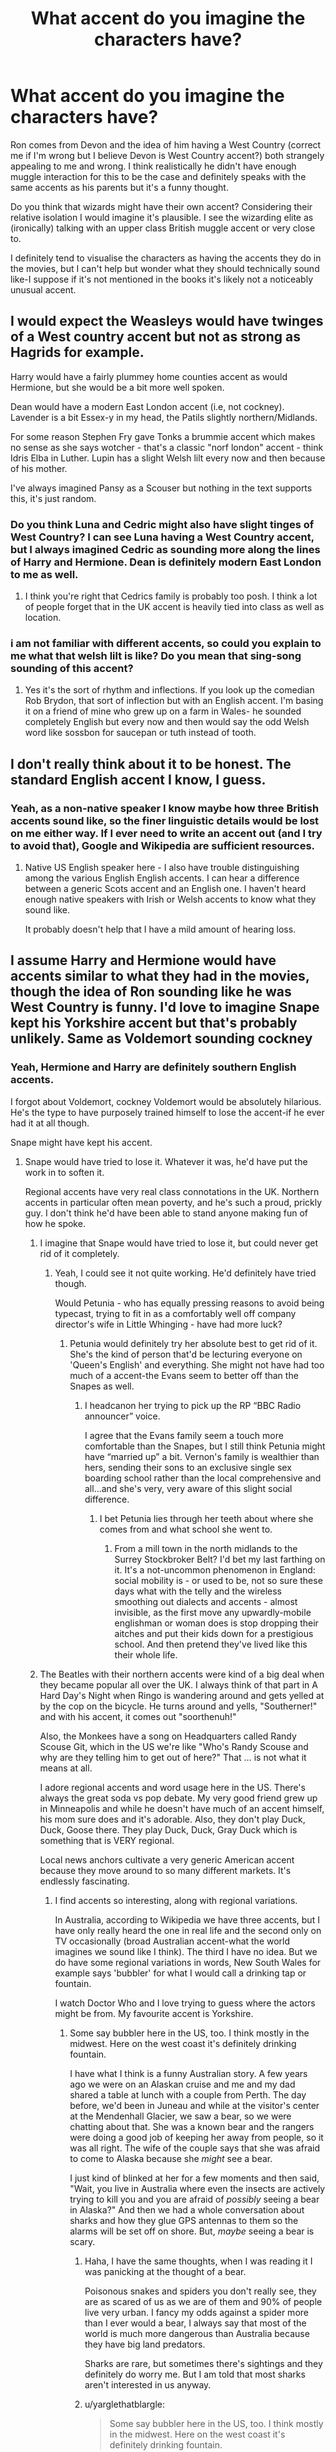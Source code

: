 #+TITLE: What accent do you imagine the characters have?

* What accent do you imagine the characters have?
:PROPERTIES:
:Author: elizabnthe
:Score: 40
:DateUnix: 1535020108.0
:DateShort: 2018-Aug-23
:FlairText: Discussion
:END:
Ron comes from Devon and the idea of him having a West Country (correct me if I'm wrong but I believe Devon is West Country accent?) both strangely appealing to me and wrong. I think realistically he didn't have enough muggle interaction for this to be the case and definitely speaks with the same accents as his parents but it's a funny thought.

Do you think that wizards might have their own accent? Considering their relative isolation I would imagine it's plausible. I see the wizarding elite as (ironically) talking with an upper class British muggle accent or very close to.

I definitely tend to visualise the characters as having the accents they do in the movies, but I can't help but wonder what they should technically sound like-I suppose if it's not mentioned in the books it's likely not a noticeably unusual accent.


** I would expect the Weasleys would have twinges of a West country accent but not as strong as Hagrids for example.

Harry would have a fairly plummey home counties accent as would Hermione, but she would be a bit more well spoken.

Dean would have a modern East London accent (i.e, not cockney). Lavender is a bit Essex-y in my head, the Patils slightly northern/Midlands.

For some reason Stephen Fry gave Tonks a brummie accent which makes no sense as she says wotcher - that's a classic "norf london" accent - think Idris Elba in Luther. Lupin has a slight Welsh lilt every now and then because of his mother.

I've always imagined Pansy as a Scouser but nothing in the text supports this, it's just random.
:PROPERTIES:
:Author: FloreatCastellum
:Score: 38
:DateUnix: 1535025542.0
:DateShort: 2018-Aug-23
:END:

*** Do you think Luna and Cedric might also have slight tinges of West Country? I can see Luna having a West Country accent, but I always imagined Cedric as sounding more along the lines of Harry and Hermione. Dean is definitely modern East London to me as well.
:PROPERTIES:
:Author: elizabnthe
:Score: 7
:DateUnix: 1535026714.0
:DateShort: 2018-Aug-23
:END:

**** I think you're right that Cedrics family is probably too posh. I think a lot of people forget that in the UK accent is heavily tied into class as well as location.
:PROPERTIES:
:Author: FloreatCastellum
:Score: 19
:DateUnix: 1535027078.0
:DateShort: 2018-Aug-23
:END:


*** i am not familiar with different accents, so could you explain to me what that welsh lilt is like? Do you mean that sing-song sounding of this accent?
:PROPERTIES:
:Author: Amata69
:Score: 5
:DateUnix: 1535040098.0
:DateShort: 2018-Aug-23
:END:

**** Yes it's the sort of rhythm and inflections. If you look up the comedian Rob Brydon, that sort of inflection but with an English accent. I'm basing it on a friend of mine who grew up on a farm in Wales- he sounded completely English but every now and then would say the odd Welsh word like sossbon for saucepan or tuth instead of tooth.
:PROPERTIES:
:Author: FloreatCastellum
:Score: 6
:DateUnix: 1535041186.0
:DateShort: 2018-Aug-23
:END:


** I don't really think about it to be honest. The standard English accent I know, I guess.
:PROPERTIES:
:Author: costryme
:Score: 27
:DateUnix: 1535020340.0
:DateShort: 2018-Aug-23
:END:

*** Yeah, as a non-native speaker I know maybe how three British accents sound like, so the finer linguistic details would be lost on me either way. If I ever need to write an accent out (and I try to avoid that), Google and Wikipedia are sufficient resources.
:PROPERTIES:
:Author: Hellstrike
:Score: 22
:DateUnix: 1535028126.0
:DateShort: 2018-Aug-23
:END:

**** Native US English speaker here - I also have trouble distinguishing among the various English English accents. I can hear a difference between a generic Scots accent and an English one. I haven't heard enough native speakers with Irish or Welsh accents to know what they sound like.

It probably doesn't help that I have a mild amount of hearing loss.
:PROPERTIES:
:Score: 1
:DateUnix: 1535078545.0
:DateShort: 2018-Aug-24
:END:


** I assume Harry and Hermione would have accents similar to what they had in the movies, though the idea of Ron sounding like he was West Country is funny. I'd love to imagine Snape kept his Yorkshire accent but that's probably unlikely. Same as Voldemort sounding cockney
:PROPERTIES:
:Author: Redhotlipstik
:Score: 11
:DateUnix: 1535021438.0
:DateShort: 2018-Aug-23
:END:

*** Yeah, Hermione and Harry are definitely southern English accents.

I forgot about Voldemort, cockney Voldemort would be absolutely hilarious. He's the type to have purposely trained himself to lose the accent-if he ever had it at all though.

Snape might have kept his accent.
:PROPERTIES:
:Author: elizabnthe
:Score: 16
:DateUnix: 1535021698.0
:DateShort: 2018-Aug-23
:END:

**** Snape would have tried to lose it. Whatever it was, he'd have put the work in to soften it.

Regional accents have very real class connotations in the UK. Northern accents in particular often mean poverty, and he's such a proud, prickly guy. I don't think he'd have been able to stand anyone making fun of how he spoke.
:PROPERTIES:
:Author: AlamutJones
:Score: 18
:DateUnix: 1535031366.0
:DateShort: 2018-Aug-23
:END:

***** I imagine that Snape would have tried to lose it, but could never get rid of it completely.
:PROPERTIES:
:Author: elizabnthe
:Score: 6
:DateUnix: 1535032903.0
:DateShort: 2018-Aug-23
:END:

****** Yeah, I could see it not quite working. He'd definitely have tried though.

Would Petunia - who has equally pressing reasons to avoid being typecast, trying to fit in as a comfortably well off company director's wife in Little Whinging - have had more luck?
:PROPERTIES:
:Author: AlamutJones
:Score: 9
:DateUnix: 1535033145.0
:DateShort: 2018-Aug-23
:END:

******* Petunia would definitely try her absolute best to get rid of it. She's the kind of person that'd be lecturing everyone on 'Queen's English' and everything. She might not have had too much of a accent-the Evans seem to better off than the Snapes as well.
:PROPERTIES:
:Author: elizabnthe
:Score: 11
:DateUnix: 1535033330.0
:DateShort: 2018-Aug-23
:END:

******** I headcanon her trying to pick up the RP “BBC Radio announcer” voice.

I agree that the Evans family seem a touch more comfortable than the Snapes, but I still think Petunia might have “married up” a bit. Vernon's family is wealthier than hers, sending their sons to an exclusive single sex boarding school rather than the local comprehensive and all...and she's very, very aware of this slight social difference.
:PROPERTIES:
:Author: AlamutJones
:Score: 8
:DateUnix: 1535033678.0
:DateShort: 2018-Aug-23
:END:

********* I bet Petunia lies through her teeth about where she comes from and what school she went to.
:PROPERTIES:
:Author: elizabnthe
:Score: 5
:DateUnix: 1535033932.0
:DateShort: 2018-Aug-23
:END:

********** From a mill town in the north midlands to the Surrey Stockbroker Belt? I'd bet my last farthing on it. It's a not-uncommon phenomenon in England: social mobility is - or used to be, not so sure these days what with the telly and the wireless smoothing out dialects and accents - almost invisible, as the first move any upwardly-mobile englishman or woman does is stop dropping their aitches and put their kids down for a prestigious school. And then pretend they've lived like this their whole life.
:PROPERTIES:
:Author: ConsiderableHat
:Score: 7
:DateUnix: 1535035357.0
:DateShort: 2018-Aug-23
:END:


***** The Beatles with their northern accents were kind of a big deal when they became popular all over the UK. I always think of that part in A Hard Day's Night when Ringo is wandering around and gets yelled at by the cop on the bicycle. He turns around and yells, "Southerner!" and with his accent, it comes out "soorthenuh!"

Also, the Monkees have a song on Headquarters called Randy Scouse Git, which in the US we're like "Who's Randy Scouse and why are they telling him to get out of here?" That ... is not what it means at all.

I adore regional accents and word usage here in the US. There's always the great soda vs pop debate. My very good friend grew up in Minneapolis and while he doesn't have much of an accent himself, his mom sure does and it's adorable. Also, they don't play Duck, Duck, Goose there. They play Duck, Duck, Gray Duck which is something that is VERY regional.

Local news anchors cultivate a very generic American accent because they move around to so many different markets. It's endlessly fascinating.
:PROPERTIES:
:Author: jenorama_CA
:Score: 4
:DateUnix: 1535044805.0
:DateShort: 2018-Aug-23
:END:

****** I find accents so interesting, along with regional variations.

In Australia, according to Wikipedia we have three accents, but I have only really heard the one in real life and the second only on TV occasionally (broad Australian accent-what the world imagines we sound like I think). The third I have no idea. But we do have some regional variations in words, New South Wales for example says 'bubbler' for what I would call a drinking tap or fountain.

I watch Doctor Who and I love trying to guess where the actors might be from. My favourite accent is Yorkshire.
:PROPERTIES:
:Author: elizabnthe
:Score: 3
:DateUnix: 1535056309.0
:DateShort: 2018-Aug-24
:END:

******* Some say bubbler here in the US, too. I think mostly in the midwest. Here on the west coast it's definitely drinking fountain.

I have what I think is a funny Australian story. A few years ago we were on an Alaskan cruise and me and my dad shared a table at lunch with a couple from Perth. The day before, we'd been in Juneau and while at the visitor's center at the Mendenhall Glacier, we saw a bear, so we were chatting about that. She was a known bear and the rangers were doing a good job of keeping her away from people, so it was all right. The wife of the couple says that she was afraid to come to Alaska because she /might/ see a bear.

I just kind of blinked at her for a few moments and then said, "Wait, you live in Australia where even the insects are actively trying to kill you and you are afraid of /possibly/ seeing a bear in Alaska?" And then we had a whole conversation about sharks and how they glue GPS antennas to them so the alarms will be set off on shore. But, /maybe/ seeing a bear is scary.
:PROPERTIES:
:Author: jenorama_CA
:Score: 3
:DateUnix: 1535057842.0
:DateShort: 2018-Aug-24
:END:

******** Haha, I have the same thoughts, when I was reading it I was panicking at the thought of a bear.

Poisonous snakes and spiders you don't really see, they are as scared of us as we are of them and 90% of people live very urban. I fancy my odds against a spider more than I ever would a bear, I always say that most of the world is much more dangerous than Australia because they have big land predators.

Sharks are rare, but sometimes there's sightings and they definitely do worry me. But I am told that most sharks aren't interested in us anyway.
:PROPERTIES:
:Author: elizabnthe
:Score: 2
:DateUnix: 1535058297.0
:DateShort: 2018-Aug-24
:END:


******** u/yarglethatblargle:
#+begin_quote
  Some say bubbler here in the US, too. I think mostly in the midwest. Here on the west coast it's definitely drinking fountain.
#+end_quote

I'm several days late on this, but fuck it, I do what I want. Mostly the use of bubbler is an east coast of Wisconsin (source: this here [[https://i.redditmedia.com/jeRTefp7oreOrfy1jLsdgoLUXadfOVw8PKwTq2fVWBM.jpg?fit=crop&crop=faces%2Centropy&arh=2&w=960&s=305705a086882d8c006d5bbf4b78b729][map]]), since the original brand of drinking fountain was, if I recall correctly, Bubbler. Also seems to be used in Rhode Island? Never noticed that before.
:PROPERTIES:
:Author: yarglethatblargle
:Score: 2
:DateUnix: 1535514972.0
:DateShort: 2018-Aug-29
:END:

********* TIL Wisconsin has an east coast.
:PROPERTIES:
:Author: jenorama_CA
:Score: 2
:DateUnix: 1535515924.0
:DateShort: 2018-Aug-29
:END:

********** It would be the only coast, but it does have a coast with Superior up north. So it has an east coast and north coast.
:PROPERTIES:
:Author: yarglethatblargle
:Score: 1
:DateUnix: 1535516577.0
:DateShort: 2018-Aug-29
:END:


**** I honestly don't know if it's possible to pinpoint Snape's accent beneath all the hissing and sneering. (I really, really picture him sounding like a Dastardy Whiplash cartoon villain. Think a sort of Tim Curry type of voice when he's being all snide and vainglorious.)
:PROPERTIES:
:Author: Achille-Talon
:Score: 5
:DateUnix: 1535021990.0
:DateShort: 2018-Aug-23
:END:


*** It might not be Yorkshire. There are several places where somewhere like Spinner's End could be. Mill towns were all over the North and the top of the Midlands.

Personally, I put it in Derbyshire. :)

Interestingly, that would mean /Petunia/ also has that accent. She's almost certainly tried to change the way she speaks to avoid any class or regional connotations, but...
:PROPERTIES:
:Author: AlamutJones
:Score: 9
:DateUnix: 1535031227.0
:DateShort: 2018-Aug-23
:END:

**** I think, more entertainingly, /Lily/ should have the same accent as well.

We have no clue where Godric's Hollow is though, correct?
:PROPERTIES:
:Author: jpk17041
:Score: 8
:DateUnix: 1535031538.0
:DateShort: 2018-Aug-23
:END:

***** Pottermore says somewhere in the West Country, though we don't know where. Probably Gloucestershire, given how much time the Trio spend in the Forest of Dean around Christmas...
:PROPERTIES:
:Author: AlamutJones
:Score: 8
:DateUnix: 1535031849.0
:DateShort: 2018-Aug-23
:END:

****** I always thought Godric's Hollow was in Wales for some reason, but I don't know where I got that... it's not a Welsh name.
:PROPERTIES:
:Author: denarii
:Score: 3
:DateUnix: 1535040799.0
:DateShort: 2018-Aug-23
:END:


***** It's in Cornwall.
:PROPERTIES:
:Author: jenorama_CA
:Score: 1
:DateUnix: 1535044841.0
:DateShort: 2018-Aug-23
:END:


**** I always had a head cannon for Yorkshire because I was into the Wuthering Heights parallels. And Petunia seems so much like Hyacinth Bucket that of course she'd put on airs. The wife of a company director has to have a posh southern accent
:PROPERTIES:
:Author: Redhotlipstik
:Score: 5
:DateUnix: 1535031364.0
:DateShort: 2018-Aug-23
:END:

***** Yorkshire is definitely an option. So is Lancashire, but that's the most comforting accent in the world to me - my mother's family came from Lancashire, that's how my grandparents spoke - so of course Snape can't have it!
:PROPERTIES:
:Author: AlamutJones
:Score: 3
:DateUnix: 1535031622.0
:DateShort: 2018-Aug-23
:END:

****** Hey I'm writing some characters from Lancashire at the moment and while I'm not trying to write it phonetically I'd really appreciate any little idioms or quirks of speech you think would come up? X
:PROPERTIES:
:Author: FloreatCastellum
:Score: 3
:DateUnix: 1535037755.0
:DateShort: 2018-Aug-23
:END:

******* Well, posting this from Lancashire, having been born and brought up here, and assuming you don't want to get into the really fine local variations, the obvious one is a few extra contractions, mostly of 'to the,' 'of the' and 'with the'.

For some reason I've never been able to fathom, those are written differently than they're pronounced, so where I'd /say/ "I'm going to't pub wi't dog for a pint o't new beer they're serving", for some reason it gets written "I'm going to t'pub wi' t'dog for a pint of t'new beer they're serving." Never figured out why that was, but that's been the convention as long as I can remember.

There's a few irregular past tenses: treated becomes 'tret', frightened becomes 'frit', beaten becomes 'bet'.

Although, and this can't be emphasised enough: in this day and age, most of the old dialect is used sarcastically or for comic emphasis. And we tend to tone the accent down for non-speakers. A /lot/. Except when unleashing a torrent of Authentic Northern Gibberish would be funny.

If you want to actually hear a fairly broad range of Lancashaire accents, though, there's plenty of Coronation Street clips and episodes on Youtube. In particular, [[https://www.youtube.com/watch?v=KPlieHy6SjM]] features Roy Barraclough, who's from Preston, pretty much dead centre of Lancashire and kind of an average of all the Lancashire accents that aren't Liverpool (where they speak Scouse, practically a different language) or Manchester (where they use most of the same dialect but have an easily-mocked accent, they sound like aliens from one of those other planets that have a north). Most of the rest of the characters you hear (apart from the token posh bird) have various shades of Lancashire accent, with only a couple who're authentically Manchester.

(If you want what Augusta Longbottom /almost certainly/ sounds like, look up Roy Barrclough's skits with Les Dawson, the two of them in drag as Cissie and Ada. Augusta grew up Ada, but nowadays she cracks on she's been Cissie all along...)
:PROPERTIES:
:Author: ConsiderableHat
:Score: 2
:DateUnix: 1535060571.0
:DateShort: 2018-Aug-24
:END:

******** Super helpful, thanks!
:PROPERTIES:
:Author: FloreatCastellum
:Score: 2
:DateUnix: 1535092966.0
:DateShort: 2018-Aug-24
:END:


**** u/ConsiderableHat:
#+begin_quote
  Personally, I put it in Derbyshire. :)
#+end_quote

North Derybshire, somewhere on the northern fringe of the potteries, where the cotton industry had its birth and so you get places named things like 'Spinners End' and 'Mill Road'.

(Which leads to my personal headcanon that among the many, many reasons Snape hated Potter is that the long-running school rivalry ruined being a Stoke City* fan for him.)

* Stoke City FC are also known as The Potters.
:PROPERTIES:
:Author: ConsiderableHat
:Score: 4
:DateUnix: 1535035691.0
:DateShort: 2018-Aug-23
:END:

***** You think he's into football?

I could see him quite enjoying cricket - the precision of all those statistics and numbers, the strategy of a multi-day match in changing conditions - but I never thought about football...
:PROPERTIES:
:Author: AlamutJones
:Score: 2
:DateUnix: 1535036651.0
:DateShort: 2018-Aug-23
:END:

****** I'm basing it on the cues we get about his social background in the context of late 50s/60s England. He'd have grown up in a football household, and - assuming he didn't disdain all muggle sports after a few years of Hogwarts and fitting in with the crowd he fell in with - would have tried to make out that he'd always followed the cricket once he started losing his accent and really /working/ that chip on his shoulder.

Cricket as a working-class sport /was/ a thing, but only in some of the First-Class counties - Lancashire and Yorkshire being the two most notable ones. Derbyshire, to the best of my recollection, wasn't among them, and even if it was, it would've been in the mining parts, not the cotton-spinning parts.

There was an old belief - how based in fact I couldn't say, the real cricket buff in my family was my grandmother, and she's some years past me being able to pick her brains on the matter - that there was something about working in a coal mine that turned out horrifying pace bowlers. The Yorkshire side just had to yell down a mineshaft when they needed another fast bowler, as Nana used to put it.
:PROPERTIES:
:Author: ConsiderableHat
:Score: 1
:DateUnix: 1535039029.0
:DateShort: 2018-Aug-23
:END:

******* You're right about the cues and what would have been expected of him, I think. His dad and the boys around him probably loved football. Still, I have to wonder...how well would a boy like Sev Snape have actually /met/ those expectations of working class masculinity?

I wouldn't be surprised if he was a misfit among the Muggle boys just as much as he became later at Hogwarts. Why else would his best friend be a girl, and one who doesn't seem to be as far down the socioeconomic pile as he is?

Picture this.

Toby Snape loves the footie. He'd like nothing more than for his only son to play...but Sev's a bit clumsy, he's not that quick, and honestly when he's on the pitch he just seems /not quite interested/, or at any rate not as interested as Toby would like him to be. Not as much as Toby thinks a boy should be.

Kid's got a ratty old Wisden in his room though. He doesn't actually play, mind you, but he follows the results when he can and likes playing with the numbers in his head. Making the statistics make sense pleases him.

Toby thinks this is a bit shit. Sev and the cricket feels a bit poncy and soft, bit too much like giving himself airs and trying to be something he's not. Why can't the bloody boy just be normal?!
:PROPERTIES:
:Author: AlamutJones
:Score: 4
:DateUnix: 1535040541.0
:DateShort: 2018-Aug-23
:END:

******** Oh, my word, /yes/!

And, of course, the Evans household is the kind of place where they always tune in to the Home Service for the Test and County coverage, so he's round there a /lot/.

Edit to add: And, if the Snape household had been only fifty miles to the north, Toby would never have thought of cricket as soft. Pretty sure I lost about ten points of IQ to short pitched balls off tarmac wickets between the ages of fifteen and twenty.
:PROPERTIES:
:Author: ConsiderableHat
:Score: 1
:DateUnix: 1535040852.0
:DateShort: 2018-Aug-23
:END:

********* Told you so :P

It's as chatty as he gets, having it out with Harry Evans about the merits of reverse swing under such and such conditions, but even then he's still pretty quiet.
:PROPERTIES:
:Author: AlamutJones
:Score: 1
:DateUnix: 1535041387.0
:DateShort: 2018-Aug-23
:END:

********** u/ConsiderableHat:
#+begin_quote
  having it out with Harry Evans about the merits of reverse swing under such and such conditions
#+end_quote

I'm with Toby Snape on this one: soft. But then I learned the game in a neighbourhood where it - at the pick-up game level, at least, the County side aren't quite such hooligans - was treated as a blood sport. At least by the bigger lads that could bowl pace.
:PROPERTIES:
:Author: ConsiderableHat
:Score: 1
:DateUnix: 1535042460.0
:DateShort: 2018-Aug-23
:END:

*********** If he actually had to face a really mean, nipping pace bowler, he'd be a cack-handed mess. Sev's not much of a cricketer. But he likes the precision, and he likes having a whole vocabulary of words and context that he understands but no one around him does.

It's like a secret.
:PROPERTIES:
:Author: AlamutJones
:Score: 2
:DateUnix: 1535072645.0
:DateShort: 2018-Aug-24
:END:


**** I for some reason have decided Snape is a Geordie.... not backed up at all but... idk
:PROPERTIES:
:Author: knopflerpettydylan
:Score: 2
:DateUnix: 1535041486.0
:DateShort: 2018-Aug-23
:END:


** Honestly, I read in an American accent (California American, specifically) because I'm American. The thought of trying to read with any other English accent seems really daunting to me.

I don't think wizards would have their own accent, I'm not sure they're isolated enough. Again, I'm just thinking of the U.S. here because that's what I know best, but I imagine that a wizard living in Alabama would have a deep southern accent, whereas one that lives in California would have the west coast accent.

I do, however, think they could be oblivious to the muggle lingo of their region. For instance, New Yorkers saying its "brick" outside and meaning cold, or people in Northern California saying they're "finna" (gonna) do something.
:PROPERTIES:
:Author: klay-stan
:Score: 5
:DateUnix: 1535024049.0
:DateShort: 2018-Aug-23
:END:

*** Haha, definitely read in my own accent. But sometimes I find myself wondering what the characters might actually sound like (mostly because I have a fascination with accents).

Wizards do seem to have limited interaction with muggles sometimes, on the other hand that don't seem to speak all that differently so they probably don't have quite the right isolation to have a completely different accent. Wizards have a lot more freedom of movement then muggles, able to essentially apparate all over the UK whenever they feel like, so that might have influenced them into having a more generic accent potentially.
:PROPERTIES:
:Author: elizabnthe
:Score: 5
:DateUnix: 1535025097.0
:DateShort: 2018-Aug-23
:END:


*** Yeah, if I try I can read in an RP accent, but it requires concentration. As far as other British accents.. I can recognize many of them, but can't really reproduce them well, not even in my head. Though it's much easier if the writer alters the spelling to try to convey the accent, ya get me bruv?

#+begin_quote
  people in Northern California saying they're "finna" (gonna) do something
#+end_quote

interesting, I think of that as a southern thing
:PROPERTIES:
:Author: denarii
:Score: 3
:DateUnix: 1535041314.0
:DateShort: 2018-Aug-23
:END:


*** u/thebadams:
#+begin_quote
  people in Northern California saying they're "finna" (gonna) do something.
#+end_quote

Do people actually SAY that? It's origin is a typo of "gonna" on a QUERTY keyboard... F is directly to the left of the G and I is directly left of the O. I assumed it was purely a written form of slang.
:PROPERTIES:
:Author: thebadams
:Score: 3
:DateUnix: 1535045516.0
:DateShort: 2018-Aug-23
:END:

**** [[https://english.stackexchange.com/questions/28740/what-is-the-history-and-geographic-area-of-the-word-finna][No, it has roots in Southern US English, transported by AAVE]]

also how do you mispell QWERTY, the letters are literally right next to each other
:PROPERTIES:
:Author: AnimaLepton
:Score: 3
:DateUnix: 1535058725.0
:DateShort: 2018-Aug-24
:END:


**** It's not just a qwerty typo. Finna part of several American dialects/accents, including Southern and Aave
:PROPERTIES:
:Author: LadeyAceGuns
:Score: 1
:DateUnix: 1535078292.0
:DateShort: 2018-Aug-24
:END:


** I have the Weasleys with West Country accents, but not extreme. In one story, Ginny jokes about how her brothers sound like a bunch of pirates when they all get together. I imagine Percy would work the hardest to adopt a posher southern accent. Harry probably has a bit of a posh accent as well due to growing up with the Dursleys who do seem to put on airs.
:PROPERTIES:
:Author: jenorama_CA
:Score: 4
:DateUnix: 1535027181.0
:DateShort: 2018-Aug-23
:END:

*** Haha, do you have a link?

Petunia most definitetly strikes me as someone that would purposely try to sound more upper class than she actually is. Vernon the same-although in his case he might not have to put anything on.
:PROPERTIES:
:Author: elizabnthe
:Score: 5
:DateUnix: 1535027793.0
:DateShort: 2018-Aug-23
:END:

**** linkao3(12774066) Sexytimes ahead!
:PROPERTIES:
:Author: jenorama_CA
:Score: 2
:DateUnix: 1535028012.0
:DateShort: 2018-Aug-23
:END:

***** [[https://archiveofourown.org/works/12774066][*/The Ghost of the Redcoat/*]] by [[https://www.archiveofourown.org/users/jenorama/pseuds/jenorama][/jenorama/]]

#+begin_quote
  Ginny is in Boston for a conference and gets more than she bargained for when she buys Harry a gift.
#+end_quote

^{/Site/:} ^{Archive} ^{of} ^{Our} ^{Own} ^{*|*} ^{/Fandom/:} ^{Harry} ^{Potter} ^{-} ^{J.} ^{K.} ^{Rowling} ^{*|*} ^{/Published/:} ^{2017-11-20} ^{*|*} ^{/Completed/:} ^{2018-02-17} ^{*|*} ^{/Words/:} ^{46241} ^{*|*} ^{/Chapters/:} ^{8/8} ^{*|*} ^{/Comments/:} ^{29} ^{*|*} ^{/Kudos/:} ^{57} ^{*|*} ^{/Bookmarks/:} ^{7} ^{*|*} ^{/Hits/:} ^{2234} ^{*|*} ^{/ID/:} ^{12774066} ^{*|*} ^{/Download/:} ^{[[https://archiveofourown.org/downloads/je/jenorama/12774066/The%20Ghost%20of%20the%20Redcoat.epub?updated_at=1518843901][EPUB]]} ^{or} ^{[[https://archiveofourown.org/downloads/je/jenorama/12774066/The%20Ghost%20of%20the%20Redcoat.mobi?updated_at=1518843901][MOBI]]}

--------------

*FanfictionBot*^{2.0.0-beta} | [[https://github.com/tusing/reddit-ffn-bot/wiki/Usage][Usage]]
:PROPERTIES:
:Author: FanfictionBot
:Score: 1
:DateUnix: 1535028032.0
:DateShort: 2018-Aug-23
:END:


** I grew up in Yorkshire before moving to Cornwall and later Devon (south Devon though to be specific) and the idea of Ron being a janner really appeals to me.

I live in Scotland now though and the nomadic life has fucked my accent (Scots mostly think I sound posh English but I don't hear it myself as no posh english gals uses the word nowt or drops quite as many letters as I tend to do)

If he's a Devonshire boy I'd love to change my headcanon but it'll be a stretch because the south west largely has accents I associate with farmer types and I feel like he and his family wouldn't have been hanging out with them, primary school has a hell of an impact on a kids accent and like... Other than muggleborns did any of them go to school with other kids?

I honestly don't know what the canon is for that but I always assumed they must have been homeschooled because that would be tough for sleepovers otherwise.
:PROPERTIES:
:Author: mardichew
:Score: 3
:DateUnix: 1535039766.0
:DateShort: 2018-Aug-23
:END:

*** We were in Edinburgh in 2016 and I just had to record the gentleman giving a talk at Edinburgh Castle. I adore the accent so much. And they really do say "wee" all the time!
:PROPERTIES:
:Author: jenorama_CA
:Score: 1
:DateUnix: 1535044955.0
:DateShort: 2018-Aug-23
:END:

**** Ah a good ol' brogue! It is nice, the rest of Scotland will tell you those in Edinburgh basically sound English but with a few Scots words thrown in though! And it depends where you are with the "wee" I think - I'm on Shetland and I reckon they'd think you foreign if you said something small was "wee" rather than 'little' (or 'peerie' if you're a local, don't try it if you're just visiting though everyone -including us interlopers- will find it ridiculous without an Isles accent to back it up)

A personal favourite Scottishism is the "ach" of frustration, which when fueled with some real vitriol it's a thing of beauty. I do sometimes catch myself using some Devon grammar and miss the SW though.
:PROPERTIES:
:Author: mardichew
:Score: 1
:DateUnix: 1535045991.0
:DateShort: 2018-Aug-23
:END:

***** Oh, I'll have to add 'peerie' to my list. It might have been a touristy enhancement--our tour bus driver lady said it quite a lot, so she might have been putting on a bit of a show. The other thing I thought that was really interesting was how much ice cream there was around the area. We were there in October and it was not warm, but there was an ice cream truck parked right there at the castle. We did a bus tour of the lowlands and the driver was super happy we could get ice cream at a little shop in Anstruther.
:PROPERTIES:
:Author: jenorama_CA
:Score: 1
:DateUnix: 1535048332.0
:DateShort: 2018-Aug-23
:END:

****** Anywhere near a beach you'll find ice cream! It doesn't matter if it's tipping it down and freezing cold, if you can see the sea you should have a mini-milk at least :)

Maybe it was an enhancement, but I kinda like that - I think when I've gone visiting places I've had people play up the stereotypes a little. It sounds like you had a great time so if maybe someone acted up a little and it added to the experience that's wonderful!
:PROPERTIES:
:Author: mardichew
:Score: 1
:DateUnix: 1535050774.0
:DateShort: 2018-Aug-23
:END:


*** Most kids in the west country grow up with westcountry accents; the idea that only farmers and pirates sound devonian is old fashioned and a bit offensive to every other devonian out there. What accent do you think non farming kids from devon have?
:PROPERTIES:
:Author: moubliepas
:Score: 1
:DateUnix: 1535046390.0
:DateShort: 2018-Aug-23
:END:

**** Well, janner mostly. I lived in Plymouth for alf a decade and folk down there don't sound particularly like the stereotypical "Devonian" folks you hear on TV or radio or whatevertf

There's a hell of a breadth of difference between someone from Exeter and someone from Plym or from out in the country, and having spent my time in cities while living down that way the "stereotypical" Devonshire accent you hear sounds like the country boys far more than any of the janners I lived wi.

And growing up in the west country is obviously going to influence an accent, but growing up anywhere would surely be negated by not actually socialising with the locals, which I feel the Wizards would have been limited with considering primary would have been tough - I can't imagine Fred and George going to yer local Nursery long enough to pick up an accent without getting kicked out due to their chaos 😂
:PROPERTIES:
:Author: mardichew
:Score: 1
:DateUnix: 1535046896.0
:DateShort: 2018-Aug-23
:END:

***** We know they're socialising enough to flirt with girls in the village...
:PROPERTIES:
:Author: AlamutJones
:Score: 1
:DateUnix: 1535062351.0
:DateShort: 2018-Aug-24
:END:

****** True!

But being a teenager in a village is a whole different kettle of fish to growing up with the local kids day-to-dag though, they didn't all seem pals with Luna even though she was a local wasn't she? (and a witch to boot)

I just always headcanon-ed that the wizard families were likely fairly insulated, with the exception probably being places like Godrics Hollow which seem to have been built in order to go against that insulation to some degree.
:PROPERTIES:
:Author: mardichew
:Score: 1
:DateUnix: 1535062993.0
:DateShort: 2018-Aug-24
:END:


** Honestly, and I know it isn't the case, but I've always imagined Luna to have an Essex accent. It's rather looked down on by a lot of Brits, and it's very distinctive.

Tonks is definitely from the East End of London.

Finding a natural accent for the Weasleys is hard. Maybe West Country? Though I can't hear them saying things like 'Where he to?' or 'gurt' lol. Definitely not Cornish though. Maybe Herefordshire?
:PROPERTIES:
:Author: LittleDinghy
:Score: 3
:DateUnix: 1535031554.0
:DateShort: 2018-Aug-23
:END:

*** Ottery St Catchpole is apparently in Devon.
:PROPERTIES:
:Author: AlamutJones
:Score: 3
:DateUnix: 1535032109.0
:DateShort: 2018-Aug-23
:END:

**** So West Country then.
:PROPERTIES:
:Author: LittleDinghy
:Score: 2
:DateUnix: 1535032795.0
:DateShort: 2018-Aug-23
:END:


** I'm American, so I'm not that knowledgeable about the distinctions of British accents. I can identify some London accents, Scottish accents and maybe a few others, but when, for example you say "West Country," I got no idea what that means exactly.

I find, however, that I am very susceptible to phonetic spelling of dialogue- like Hagrid's accent I had little trouble imagining, even before the movies came out. Again, I'm not knowledgeable enough about the way British accents sound to write that way - so I don't- but it plays heavily into my Headcannon. I think that there's this stereotypical British accent that my brain defaults to if I don't have the phonetic spellings.

On a related issue, I somewhat recently (a few years ago now) picked up what I think must be a first (American) printing of Harry Potter and the Sorcerer's Stone- it uses a lot of Americanisms that I find completely immersion breaking- the Weasleys saying "Mom" to Mrs. Weasley was the thing that really broke my immersion, but also "trash can" instead of "dustbin," "sweater" instead of "jumper," things like that. In later printings (definitely of the later books) I'm pretty certain that they switched to American spellings of things "Defense Against the Dark Arts" as opposed to "Defence Against the Dark Arts" for example, but kept British names for things.
:PROPERTIES:
:Author: thebadams
:Score: 3
:DateUnix: 1535046294.0
:DateShort: 2018-Aug-23
:END:

*** Haha, I am Australian myself. I watch a lot of Doctor Who and my mother's British so I do have some awareness of different accents in the UK but just barely-I can maybe recognise a couple. West Country is stereotyped as the farmer accent (also pirates), Hagrid speaks with a West Country accent, as does Mr Dawson (Christopher Rylance) in Dunkirk I believe.

I think any book labelled Sorceror's Stone has the Americanisms-but every book afterwards goes back to Britishisms, which must be jarring for the reader. There's a [[https://www.hp-lexicon.org/2001/08/25/differences-between-british-and-us-versions-of-ps/][list]] on the lexicon that has all the changes.

It's funny, in Australia we mostly use Britishisms so none of them confused me in Harry Potter. What confused me, and wouldn't confuse the majority of the world, is that Harry was going to school in September rather than February.
:PROPERTIES:
:Author: elizabnthe
:Score: 1
:DateUnix: 1535055718.0
:DateShort: 2018-Aug-24
:END:

**** I don't ever remember being confused by Britishisms at all, and I was around 8 or 9 when I started really reading HP. Probably the most confusing thing would have been words like "jumper" that don't seem to be simple synonyms. For example, "dustbin" and and "trashcan" are literally different words that mean the same thing- clearly synonyms. Interestingly, the one thing that confused me until embarrassingly recently was whenever Dumbledore does a toast- he usually says "raise your glasses." I thought that it was some quirky wizard custom for people to raise their EYEglasses when giving a toast.

Also of note for the publishing history of the first book, I had, for the longest time, a softcover copy of the first two books- from what I understand, JKR vetoed the Americanisms AFTER the Sorcerer's Stone had been published for subsequent books, and this veto also fell into place for subsequent printings of the Sorcerer's Stone- I assume that having a softcover copy meant it was a later printing. Part of the reason I now have an earlier printing is because shortly after they announced the cover change for American copies of the book I went looking for hardcover copies of them with the original Mary Grandpre cover art because I was afraid that they would fade away and I'd never complete my hardcover collection.
:PROPERTIES:
:Author: thebadams
:Score: 2
:DateUnix: 1535058057.0
:DateShort: 2018-Aug-24
:END:

***** I was very confused why a Knickerbocker was both a dessert and some kind of clothing-so initially I imagined that the dessert must be shaped like a Knickerbocker and hence the name Knickerbocker. It's only as I got older that I realised that Knickerbocker Glory is just a normal sundae.

My own collection of Harry Potter books are very worn and old and I really don't like the new covers. I'm thinking myself of going OP shopping and buying a whole new set.
:PROPERTIES:
:Author: elizabnthe
:Score: 1
:DateUnix: 1535059061.0
:DateShort: 2018-Aug-24
:END:

****** When I got my Hardcover SS and CoS, I should have bought the rest of the copies they had- it was a secondhand bookstore, somebody had sold them all 7 books- I already had HC books 3-7 at the time, so I didn't think of it. But they were all in very good shape, and it would have been an extra $25. Now I feel bad because there's some set out there that's ALMOST complete, but not quite.
:PROPERTIES:
:Author: thebadams
:Score: 2
:DateUnix: 1535059359.0
:DateShort: 2018-Aug-24
:END:


*** West country sounds a bit like a stereotype pirate.
:PROPERTIES:
:Author: AlamutJones
:Score: 1
:DateUnix: 1535071638.0
:DateShort: 2018-Aug-24
:END:


** You know how Marlon Brando spoke in The Godfather? Absolutely nothing like that.
:PROPERTIES:
:Author: yarglethatblargle
:Score: 3
:DateUnix: 1535072001.0
:DateShort: 2018-Aug-24
:END:


** You definitely have a point with apparition. If I travel to Georgia, I start to pick up a Southern accent just from being around them for a few days. I definitely imagine apparition would make it easy for regional accents to be jumbled.

If that is the case, I wonder what that would mean for the kids' accents?
:PROPERTIES:
:Author: klay-stan
:Score: 3
:DateUnix: 1535026265.0
:DateShort: 2018-Aug-23
:END:

*** I imagine they might pick up an amalgamation of the accents they're exposed to, and with Hogwarts as well that really might affect the regionality of their accents.
:PROPERTIES:
:Author: elizabnthe
:Score: 3
:DateUnix: 1535027121.0
:DateShort: 2018-Aug-23
:END:

**** I've concluded that there's a "pureblood accent" which is partly propagated by Hogwarts, much like RP in Muggle England.

JKR is pretty scarce on how purebloods get their schooling pre-Hogwarts (I don't think the Weasleys are the most representive sample). Some combination of small-group dayschooling and homeschooling by parents or tutors.

It's plausible that some (magical-raised) halfbloods were Muggle-schooled; they would pick up the local accent almost as much as muggle-raised would.

But purebloods don't interact with Muggles enough, and Statute considerations would mean most halfblood children wouldn't either. So they'd talk a lot like their parents do (and their friends their age; I assume there are some).

IIRC, there is evidence for sociolects (Mundungus Fletcher).
:PROPERTIES:
:Author: aldonius
:Score: 3
:DateUnix: 1535031235.0
:DateShort: 2018-Aug-23
:END:

***** I imagine that the Pureblood elite would have their own upper class accent. They'd want to distant themselves from the Muggles-at least the blood purists would anyway.
:PROPERTIES:
:Author: elizabnthe
:Score: 3
:DateUnix: 1535032785.0
:DateShort: 2018-Aug-23
:END:


** I saw a fic somewhere where the students at Hogwarts all tended to pick up a hint of a scottish accent during their time there
:PROPERTIES:
:Author: AevnNoram
:Score: 2
:DateUnix: 1535053868.0
:DateShort: 2018-Aug-24
:END:

*** You know I think I might have read the same fic. It's a funny thought-but I believe they don't interact with any Scottish muggles to pick it up. The citizens of Hogsmeade might have Scottish accents but I find that unlikely, considering their isolation.

I believe they might pick up some kind of generic wizarding accent though-which could reasonably sound like anything.
:PROPERTIES:
:Author: elizabnthe
:Score: 1
:DateUnix: 1535056856.0
:DateShort: 2018-Aug-24
:END:


** I have some conception of it - it's clear in the text that characters have distinctive ways of speaking, like Draco drawling. I don't have any particular image of what Neville sounds like. I do tend to forget Luna would have same accent as Ron.
:PROPERTIES:
:Author: estheredna
:Score: 2
:DateUnix: 1535057990.0
:DateShort: 2018-Aug-24
:END:

*** Hmm, I think Neville probably has an upper class accent or some kind of strange wizarding one.

I always forget that Luna lives near Ron. The Weasleys don't seem to interact with their neighbours all that much.
:PROPERTIES:
:Author: elizabnthe
:Score: 1
:DateUnix: 1535059216.0
:DateShort: 2018-Aug-24
:END:


** Considering when Magical Britain started separating from Muggle Britain, [[https://www.youtube.com/watch?v=5NB2Z6pZBNA&t=1m11s][something like this]].
:PROPERTIES:
:Score: 2
:DateUnix: 1535061245.0
:DateShort: 2018-Aug-24
:END:

*** Theoretically, they perhaps should, but I think they must have continued relations with muggles enough to pick up modern British accents. Otherwise they should also be talking like Shakespeare.
:PROPERTIES:
:Author: elizabnthe
:Score: 1
:DateUnix: 1535064252.0
:DateShort: 2018-Aug-24
:END:

**** It's like how the Lord of the Rings was about a person called Maura Labingi who went around speaking Westron, but Tolkien used Frodo Baggins and English instead.
:PROPERTIES:
:Score: 2
:DateUnix: 1535066608.0
:DateShort: 2018-Aug-24
:END:

***** Imagine how different Harry's experience of the wizarding world would be if he meets them and they're all talking middle English.
:PROPERTIES:
:Author: elizabnthe
:Score: 1
:DateUnix: 1535066772.0
:DateShort: 2018-Aug-24
:END:

****** "Þou eart a wyzar, Harry!"

"Come again mate?"
:PROPERTIES:
:Score: 2
:DateUnix: 1535070178.0
:DateShort: 2018-Aug-24
:END:

******* Haha, all of a sudden I want this story.
:PROPERTIES:
:Author: elizabnthe
:Score: 1
:DateUnix: 1535070276.0
:DateShort: 2018-Aug-24
:END:


** I'm american so when i read anything in my head it sounds like an american/midwestern accent, so i imagined all of them to have my accent in my head :/
:PROPERTIES:
:Author: LilyPotter123
:Score: 2
:DateUnix: 1535160347.0
:DateShort: 2018-Aug-25
:END:


** the movie accents
:PROPERTIES:
:Author: SilverSentry
:Score: 2
:DateUnix: 1535166997.0
:DateShort: 2018-Aug-25
:END:


** I think most of the "pure bloods" would have what is now considered "American" accents. Studies show that people of the Shakespearean time would most likely have sounded like what American's sound like now, and if they have been isolated for so long, their accents probably did not change along with the rest of the country. Non pure bloods probably sound like wherever they grew up.
:PROPERTIES:
:Author: UrbanGhost114
:Score: 2
:DateUnix: 1535171737.0
:DateShort: 2018-Aug-25
:END:
